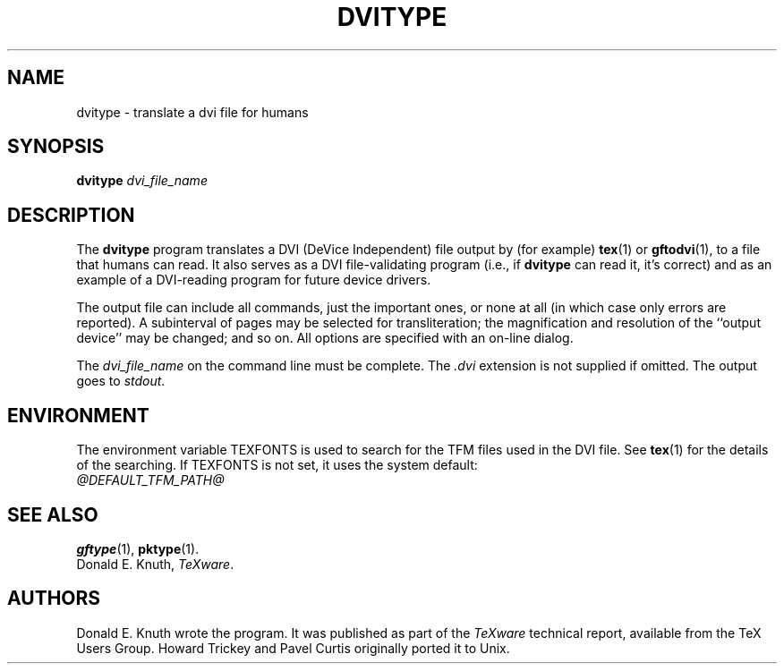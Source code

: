 .TH DVITYPE 1 "14 December 1993"
.\"=====================================================================
.if t .ds TX \fRT\\h'-0.1667m'\\v'0.20v'E\\v'-0.20v'\\h'-0.125m'X\fP
.if n .ds TX TeX
.ie t .ds OX \fIT\v'+0.25m'E\v'-0.25m'X\fP\" for troff
.el .ds OX TeX\" for nroff
.\" the same but obliqued
.\" BX definition must follow TX so BX can use TX
.if t .ds BX \fRB\s-2IB\s0\fP\*(TX
.if n .ds BX BibTeX
.\" LX definition must follow TX so LX can use TX
.if t .ds LX \fRL\\h'-0.36m'\\v'-0.15v'\s-2A\s0\\h'-0.15m'\\v'0.15v'\fP\*(TX
.if n .ds LX LaTeX
.\"=====================================================================
.SH NAME
dvitype \- translate a dvi file for humans
.SH SYNOPSIS
.B dvitype
.I dvi_file_name
.\"=====================================================================
.SH DESCRIPTION
The
.B dvitype
program translates a DVI (DeVice Independent) file output by (for example)
.BR tex (1)
or
.BR gftodvi (1),
to a file that humans can read. It also serves as a DVI file-validating
program (i.e., if
.B dvitype
can read it, it's correct) and as an example of a DVI-reading
program for future device drivers.
.PP
The output file can include all commands, just the important
ones, or none at all (in which case only errors are reported).
A subinterval of pages may be selected for transliteration; the
magnification and resolution of the ``output device'' may be
changed; and so on. All options are specified with an on-line dialog.
.PP
The
.I dvi_file_name
on the command line must be complete. The
.I .dvi
extension is not supplied if omitted. The output goes to
.IR stdout .
.\"=====================================================================
.SH ENVIRONMENT
The environment variable TEXFONTS is used to search for the TFM files
used in the DVI file.  See
.BR tex (1)
for the details of the searching.
If TEXFONTS is not set, it uses the system default:
.br
.I @DEFAULT_TFM_PATH@
.\"=====================================================================
.SH "SEE ALSO"
.BR gftype (1),
.BR pktype (1).
.br
Donald E. Knuth,
.IR \*(OXware .
.\"=====================================================================
.SH AUTHORS
Donald E. Knuth wrote the program.  It was published as part of the
.I \*(OXware
technical report, available from the \*(TX Users Group.
Howard Trickey and Pavel Curtis originally ported it to Unix.
